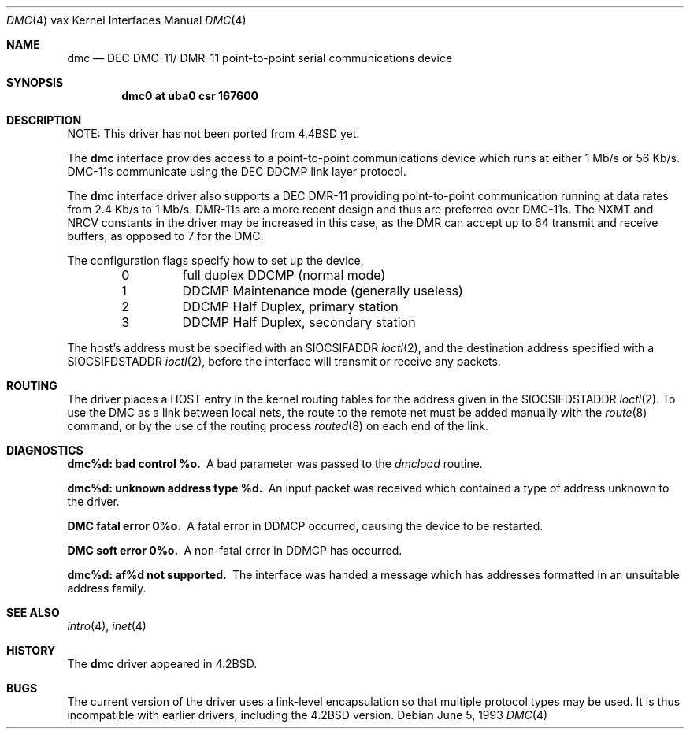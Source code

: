 .\"	$NetBSD: dmc.4,v 1.10 2001/08/18 14:37:43 wiz Exp $
.\"
.\" Copyright (c) 1983, 1991, 1993
.\"	The Regents of the University of California.  All rights reserved.
.\"
.\" Redistribution and use in source and binary forms, with or without
.\" modification, are permitted provided that the following conditions
.\" are met:
.\" 1. Redistributions of source code must retain the above copyright
.\"    notice, this list of conditions and the following disclaimer.
.\" 2. Redistributions in binary form must reproduce the above copyright
.\"    notice, this list of conditions and the following disclaimer in the
.\"    documentation and/or other materials provided with the distribution.
.\" 3. All advertising materials mentioning features or use of this software
.\"    must display the following acknowledgement:
.\"	This product includes software developed by the University of
.\"	California, Berkeley and its contributors.
.\" 4. Neither the name of the University nor the names of its contributors
.\"    may be used to endorse or promote products derived from this software
.\"    without specific prior written permission.
.\"
.\" THIS SOFTWARE IS PROVIDED BY THE REGENTS AND CONTRIBUTORS ``AS IS'' AND
.\" ANY EXPRESS OR IMPLIED WARRANTIES, INCLUDING, BUT NOT LIMITED TO, THE
.\" IMPLIED WARRANTIES OF MERCHANTABILITY AND FITNESS FOR A PARTICULAR PURPOSE
.\" ARE DISCLAIMED.  IN NO EVENT SHALL THE REGENTS OR CONTRIBUTORS BE LIABLE
.\" FOR ANY DIRECT, INDIRECT, INCIDENTAL, SPECIAL, EXEMPLARY, OR CONSEQUENTIAL
.\" DAMAGES (INCLUDING, BUT NOT LIMITED TO, PROCUREMENT OF SUBSTITUTE GOODS
.\" OR SERVICES; LOSS OF USE, DATA, OR PROFITS; OR BUSINESS INTERRUPTION)
.\" HOWEVER CAUSED AND ON ANY THEORY OF LIABILITY, WHETHER IN CONTRACT, STRICT
.\" LIABILITY, OR TORT (INCLUDING NEGLIGENCE OR OTHERWISE) ARISING IN ANY WAY
.\" OUT OF THE USE OF THIS SOFTWARE, EVEN IF ADVISED OF THE POSSIBILITY OF
.\" SUCH DAMAGE.
.\"
.\"     from: @(#)dmc.4	8.1 (Berkeley) 6/5/93
.\"
.Dd June 5, 1993
.Dt DMC 4 vax
.Os
.Sh NAME
.Nm dmc
.Nd
.Tn DEC
.Tn DMC-11 Ns / Tn DMR-11
point-to-point serial communications device
.Sh SYNOPSIS
.Cd "dmc0 at uba0 csr 167600"
.Sh DESCRIPTION
NOTE: This driver has not been ported from
.Bx 4.4
yet.
.Pp
The
.Nm dmc
interface provides access to a point-to-point communications
device which runs at either 1 Mb/s or 56 Kb/s.
.Tn DMC-11 Ns s
communicate
using the
.Tn DEC DDCMP
link layer protocol.
.Pp
The
.Nm dmc
interface driver also supports a
.Tn DEC
.Tn DMR-11
providing point-to-point
communication running at data rates from 2.4 Kb/s to 1 Mb/s.
.Tn DMR-11 Ns s
are a more recent design and thus are preferred over
.Tn DMC-11 Ns s .
The
.Dv NXMT
and
.Dv NRCV
constants in the driver may be increased in this case,
as the
.Tn DMR
can accept up to 64 transmit and receive buffers, as opposed
to 7 for the
.Tn DMC .
.Pp
The configuration flags specify how to set up the device,
.Bl -column xxx -offset indent
0	full duplex DDCMP (normal mode)
1	DDCMP Maintenance mode (generally useless)
2	DDCMP Half Duplex, primary station
3	DDCMP Half Duplex, secondary station
.El
.Pp
The host's address must be specified with an
.Dv SIOCSIFADDR
.Xr ioctl 2 ,
and the destination address specified with a
.Dv SIOCSIFDSTADDR
.Xr ioctl 2 ,
before the interface will transmit or receive any packets.
.Sh ROUTING
The driver places a
.Tn HOST
entry in the kernel routing tables for the
address given in the
.Dv SIOCSIFDSTADDR
.Xr ioctl 2 .
To use the
.Tn DMC
as a
link between local nets, the route to the remote net must be added manually
with the
.Xr route 8
command, or by the use of the routing process
.Xr routed 8
on each end of the link.
.Sh DIAGNOSTICS
.Bl -diag
.It dmc%d: bad control %o.
A bad parameter was passed to the
.Em dmcload
routine.
.Pp
.It dmc%d: unknown address type %d.
An input packet was received which contained a type of
address unknown to the driver.
.Pp
.It DMC fatal error 0%o.
A fatal error in
.Tn DDMCP
occurred, causing the device to be restarted.
.Pp
.It DMC soft error 0%o.
A non-fatal error in
.Tn DDMCP
has occurred.
.Pp
.It dmc%d: af%d not supported.
The interface was handed a message which has
addresses formatted in an unsuitable address family.
.El
.Sh SEE ALSO
.Xr intro 4 ,
.Xr inet 4
.Sh HISTORY
The
.Nm
driver appeared in
.Bx 4.2 .
.Sh BUGS
The current version of the driver uses a link-level encapsulation
so that multiple protocol types may be used.
It is thus incompatible with earlier drivers,
including the
.Bx 4.2
version.
